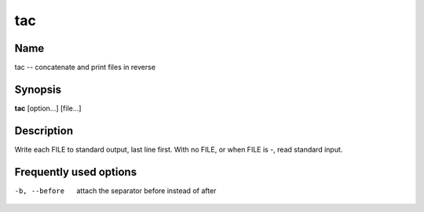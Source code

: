 .. _command-tac:

tac
===

Name
----

tac -- concatenate and print files in reverse

Synopsis
--------

**tac** [option...] [file...]

Description
-----------

Write each FILE to standard output, last line first. With no FILE,
or when FILE is -, read standard input.

Frequently used options
-----------------------

-b, --before
    attach the separator before instead of after



